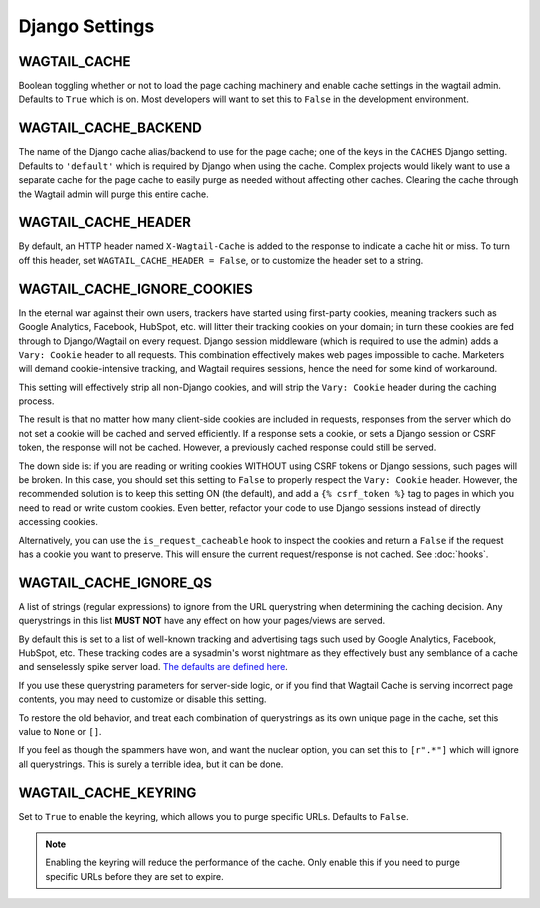 Django Settings
===============

WAGTAIL_CACHE
-------------

Boolean toggling whether or not to load the page caching machinery and enable
cache settings in the wagtail admin. Defaults to ``True`` which is on. Most
developers will want to set this to ``False`` in the development environment.

WAGTAIL_CACHE_BACKEND
---------------------

The name of the Django cache alias/backend to use for the page cache; one of the
keys in the ``CACHES`` Django setting. Defaults to ``'default'`` which is
required by Django when using the cache. Complex projects would likely want to
use a separate cache for the page cache to easily purge as needed without
affecting other caches. Clearing the cache through the Wagtail admin will purge
this entire cache.

WAGTAIL_CACHE_HEADER
--------------------

By default, an HTTP header named ``X-Wagtail-Cache`` is added to the response to
indicate a cache hit or miss. To turn off this header, set
``WAGTAIL_CACHE_HEADER = False``, or to customize the header set to a string.


.. _WAGTAIL_CACHE_IGNORE_COOKIES:

WAGTAIL_CACHE_IGNORE_COOKIES
----------------------------

.. versionadded:: 1.2

.. versionadded:: 2.1

   Added in 1.2 and 2.1, this setting will strip cookies which do not contain
   CSRF or Django sessions, even if the response sets a ``Vary: Cookie`` header,
   and is ON by default. To restore the old behavior, set to ``False``.

In the eternal war against their own users, trackers have started using
first-party cookies, meaning trackers such as Google Analytics, Facebook,
HubSpot, etc. will litter their tracking cookies on your domain; in turn these
cookies are fed through to Django/Wagtail on every request. Django session
middleware (which is required to use the admin) adds a ``Vary: Cookie`` header
to all requests. This combination effectively makes web pages impossible to
cache. Marketers will demand cookie-intensive tracking, and Wagtail requires
sessions, hence the need for some kind of workaround.

This setting will effectively strip all non-Django cookies, and will strip the
``Vary: Cookie`` header during the caching process.

The result is that no matter how many client-side cookies are included in
requests, responses from the server which do not set a cookie will be cached and
served efficiently. If a response sets a cookie, or sets a Django session or
CSRF token, the response will not be cached. However, a previously cached
response could still be served.

The down side is: if you are reading or writing cookies WITHOUT using CSRF
tokens or Django sessions, such pages will be broken. In this case, you should
set this setting to ``False`` to properly respect the ``Vary: Cookie`` header.
However, the recommended solution is to keep this setting ON (the default), and
add a ``{% csrf_token %}`` tag to pages in which you need to read or write
custom cookies. Even better, refactor your code to use Django sessions instead
of directly accessing cookies.

Alternatively, you can use the ``is_request_cacheable`` hook to inspect the
cookies and return a ``False`` if the request has a cookie you want to preserve.
This will ensure the current request/response is not cached. See :doc:`hooks`.


.. _WAGTAIL_CACHE_IGNORE_QS:

WAGTAIL_CACHE_IGNORE_QS
-----------------------

.. versionadded:: 1.1

   This setting will ignore tracking/advertising URL parameters, and is ON by
   default. To restore the old behavior, set to ``None``.

A list of strings (regular expressions) to ignore from the URL querystring when
determining the caching decision. Any querystrings in this list **MUST NOT**
have any effect on how your pages/views are served.

By default this is set to a list of well-known tracking and advertising tags
such used by Google Analytics, Facebook, HubSpot, etc. These tracking codes are
a sysadmin's worst nightmare as they effectively bust any semblance of a cache
and senselessly spike server load. `The defaults are defined here
<https://github.com/coderedcorp/wagtail-cache/blob/main/wagtailcache/settings.py>`_.

If you use these querystring parameters for server-side logic, or if you find
that Wagtail Cache is serving incorrect page contents, you may need to customize
or disable this setting.

To restore the old behavior, and treat each combination of querystrings as its
own unique page in the cache, set this value to ``None`` or ``[]``.

If you feel as though the spammers have won, and want the nuclear option, you
can set this to ``[r".*"]`` which will ignore all querystrings. This is surely
a terrible idea, but it can be done.

WAGTAIL_CACHE_KEYRING
---------------------

.. versionadded:: 3.0

Set to ``True`` to enable the keyring, which allows you to purge specific URLs. Defaults to ``False``.

.. note::

   Enabling the keyring will reduce the performance of the cache. Only enable this if you need to purge specific URLs before they are set to expire.
